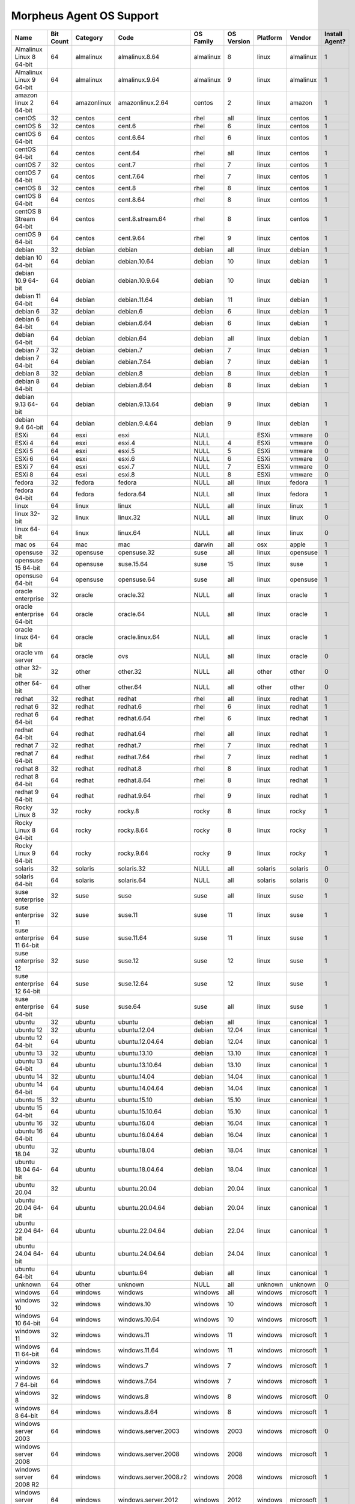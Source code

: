 Morpheus Agent OS Support
-------------------------

.. list-table::
   :widths: auto
   :header-rows: 1

   * - Name
     - Bit Count
     - Category
     - Code
     - OS Family
     - OS Version
     - Platform
     - Vendor
     - Install Agent?
   * - Almalinux Linux 8 64-bit
     - 64
     - almalinux
     - almalinux.8.64
     - almalinux
     - 8
     - linux
     - almalinux
     - 1
   * - Almalinux Linux 9 64-bit
     - 64
     - almalinux
     - almalinux.9.64
     - almalinux
     - 9
     - linux
     - almalinux
     - 1
   * - amazon linux 2 64-bit
     - 64
     - amazonlinux
     - amazonlinux.2.64
     - centos
     - 2
     - linux
     - amazon
     - 1
   * - centOS
     - 32
     - centos
     - cent
     - rhel
     - all
     - linux
     - centos
     - 1
   * - centOS 6
     - 32
     - centos
     - cent.6
     - rhel
     - 6
     - linux
     - centos
     - 1
   * - centOS 6 64-bit
     - 64
     - centos
     - cent.6.64
     - rhel
     - 6
     - linux
     - centos
     - 1
   * - centOS 64-bit
     - 64
     - centos
     - cent.64
     - rhel
     - all
     - linux
     - centos
     - 1
   * - centOS 7
     - 32
     - centos
     - cent.7
     - rhel
     - 7
     - linux
     - centos
     - 1
   * - centOS 7 64-bit
     - 64
     - centos
     - cent.7.64
     - rhel
     - 7
     - linux
     - centos
     - 1
   * - centOS 8
     - 32
     - centos
     - cent.8
     - rhel
     - 8
     - linux
     - centos
     - 1
   * - centOS 8 64-bit
     - 64
     - centos
     - cent.8.64
     - rhel
     - 8
     - linux
     - centos
     - 1
   * - centOS 8 Stream 64-bit
     - 64
     - centos
     - cent.8.stream.64
     - rhel
     - 8
     - linux
     - centos
     - 1
   * - centOS 9 64-bit
     - 64
     - centos
     - cent.9.64
     - rhel
     - 9
     - linux
     - centos
     - 1
   * - debian
     - 32
     - debian
     - debian
     - debian
     - all
     - linux
     - debian
     - 1
   * - debian 10 64-bit
     - 64
     - debian
     - debian.10.64
     - debian
     - 10
     - linux
     - debian
     - 1
   * - debian 10.9 64-bit
     - 64
     - debian
     - debian.10.9.64
     - debian
     - 10
     - linux
     - debian
     - 1
   * - debian 11 64-bit
     - 64
     - debian
     - debian.11.64
     - debian
     - 11
     - linux
     - debian
     - 1
   * - debian 6
     - 32
     - debian
     - debian.6
     - debian
     - 6
     - linux
     - debian
     - 1
   * - debian 6 64-bit
     - 64
     - debian
     - debian.6.64
     - debian
     - 6
     - linux
     - debian
     - 1
   * - debian 64-bit
     - 64
     - debian
     - debian.64
     - debian
     - all
     - linux
     - debian
     - 1
   * - debian 7
     - 32
     - debian
     - debian.7
     - debian
     - 7
     - linux
     - debian
     - 1
   * - debian 7 64-bit
     - 64
     - debian
     - debian.7.64
     - debian
     - 7
     - linux
     - debian
     - 1
   * - debian 8
     - 32
     - debian
     - debian.8
     - debian
     - 8
     - linux
     - debian
     - 1
   * - debian 8 64-bit
     - 64
     - debian
     - debian.8.64
     - debian
     - 8
     - linux
     - debian
     - 1
   * - debian 9.13 64-bit
     - 64
     - debian
     - debian.9.13.64
     - debian
     - 9
     - linux
     - debian
     - 1
   * - debian 9.4 64-bit
     - 64
     - debian
     - debian.9.4.64
     - debian
     - 9
     - linux
     - debian
     - 1
   * - ESXi
     - 64
     - esxi
     - esxi
     - NULL
     -
     - ESXi
     - vmware
     - 0
   * - ESXi 4
     - 64
     - esxi
     - esxi.4
     - NULL
     - 4
     - ESXi
     - vmware
     - 0
   * - ESXi 5
     - 64
     - esxi
     - esxi.5
     - NULL
     - 5
     - ESXi
     - vmware
     - 0
   * - ESXi 6
     - 64
     - esxi
     - esxi.6
     - NULL
     - 6
     - ESXi
     - vmware
     - 0
   * - ESXi 7
     - 64
     - esxi
     - esxi.7
     - NULL
     - 7
     - ESXi
     - vmware
     - 0
   * - ESXi 8
     - 64
     - esxi
     - esxi.8
     - NULL
     - 8
     - ESXi
     - vmware
     - 0
   * - fedora
     - 32
     - fedora
     - fedora
     - NULL
     - all
     - linux
     - fedora
     - 1
   * - fedora 64-bit
     - 64
     - fedora
     - fedora.64
     - NULL
     - all
     - linux
     - fedora
     - 1
   * - linux
     - 64
     - linux
     - linux
     - NULL
     - all
     - linux
     - linux
     - 1
   * - linux 32-bit
     - 32
     - linux
     - linux.32
     - NULL
     - all
     - linux
     - linux
     - 0
   * - linux 64-bit
     - 64
     - linux
     - linux.64
     - NULL
     - all
     - linux
     - linux
     - 0
   * - mac os
     - 64
     - mac
     - mac
     - darwin
     - all
     - osx
     - apple
     - 1
   * - opensuse
     - 32
     - opensuse
     - opensuse.32
     - suse
     - all
     - linux
     - opensuse
     - 1
   * - opensuse 15 64-bit
     - 64
     - opensuse
     - suse.15.64
     - suse
     - 15
     - linux
     - suse
     - 1
   * - opensuse 64-bit
     - 64
     - opensuse
     - opensuse.64
     - suse
     - all
     - linux
     - opensuse
     - 1
   * - oracle enterprise
     - 32
     - oracle
     - oracle.32
     - NULL
     - all
     - linux
     - oracle
     - 1
   * - oracle enterprise 64-bit
     - 64
     - oracle
     - oracle.64
     - NULL
     - all
     - linux
     - oracle
     - 1
   * - oracle linux 64-bit
     - 64
     - oracle
     - oracle.linux.64
     - NULL
     - all
     - linux
     - oracle
     - 1
   * - oracle vm server
     - 64
     - oracle
     - ovs
     - NULL
     - all
     - linux
     - oracle
     - 0
   * - other 32-bit
     - 32
     - other
     - other.32
     - NULL
     - all
     - other
     - other
     - 0
   * - other 64-bit
     - 64
     - other
     - other.64
     - NULL
     - all
     - other
     - other
     - 0
   * - redhat
     - 32
     - redhat
     - redhat
     - rhel
     - all
     - linux
     - redhat
     - 1
   * - redhat 6
     - 32
     - redhat
     - redhat.6
     - rhel
     - 6
     - linux
     - redhat
     - 1
   * - redhat 6 64-bit
     - 64
     - redhat
     - redhat.6.64
     - rhel
     - 6
     - linux
     - redhat
     - 1
   * - redhat 64-bit
     - 64
     - redhat
     - redhat.64
     - rhel
     - all
     - linux
     - redhat
     - 1
   * - redhat 7
     - 32
     - redhat
     - redhat.7
     - rhel
     - 7
     - linux
     - redhat
     - 1
   * - redhat 7 64-bit
     - 64
     - redhat
     - redhat.7.64
     - rhel
     - 7
     - linux
     - redhat
     - 1
   * - redhat 8
     - 32
     - redhat
     - redhat.8
     - rhel
     - 8
     - linux
     - redhat
     - 1
   * - redhat 8 64-bit
     - 64
     - redhat
     - redhat.8.64
     - rhel
     - 8
     - linux
     - redhat
     - 1
   * - redhat 9 64-bit
     - 64
     - redhat
     - redhat.9.64
     - rhel
     - 9
     - linux
     - redhat
     - 1
   * - Rocky Linux 8
     - 32
     - rocky
     - rocky.8
     - rocky
     - 8
     - linux
     - rocky
     - 1
   * - Rocky Linux 8 64-bit
     - 64
     - rocky
     - rocky.8.64
     - rocky
     - 8
     - linux
     - rocky
     - 1
   * - Rocky Linux 9 64-bit
     - 64
     - rocky
     - rocky.9.64
     - rocky
     - 9
     - linux
     - rocky
     - 1
   * - solaris
     - 32
     - solaris
     - solaris.32
     - NULL
     - all
     - solaris
     - solaris
     - 0
   * - solaris 64-bit
     - 64
     - solaris
     - solaris.64
     - NULL
     - all
     - solaris
     - solaris
     - 0
   * - suse enterprise
     - 32
     - suse
     - suse
     - suse
     - all
     - linux
     - suse
     - 1
   * - suse enterprise 11
     - 32
     - suse
     - suse.11
     - suse
     - 11
     - linux
     - suse
     - 1
   * - suse enterprise 11 64-bit
     - 64
     - suse
     - suse.11.64
     - suse
     - 11
     - linux
     - suse
     - 1
   * - suse enterprise 12
     - 32
     - suse
     - suse.12
     - suse
     - 12
     - linux
     - suse
     - 1
   * - suse enterprise 12 64-bit
     - 64
     - suse
     - suse.12.64
     - suse
     - 12
     - linux
     - suse
     - 1
   * - suse enterprise 64-bit
     - 64
     - suse
     - suse.64
     - suse
     - all
     - linux
     - suse
     - 1
   * - ubuntu
     - 32
     - ubuntu
     - ubuntu
     - debian
     - all
     - linux
     - canonical
     - 1
   * - ubuntu 12
     - 32
     - ubuntu
     - ubuntu.12.04
     - debian
     - 12.04
     - linux
     - canonical
     - 1
   * - ubuntu 12 64-bit
     - 64
     - ubuntu
     - ubuntu.12.04.64
     - debian
     - 12.04
     - linux
     - canonical
     - 1
   * - ubuntu 13
     - 32
     - ubuntu
     - ubuntu.13.10
     - debian
     - 13.10
     - linux
     - canonical
     - 1
   * - ubuntu 13 64-bit
     - 64
     - ubuntu
     - ubuntu.13.10.64
     - debian
     - 13.10
     - linux
     - canonical
     - 1
   * - ubuntu 14
     - 32
     - ubuntu
     - ubuntu.14.04
     - debian
     - 14.04
     - linux
     - canonical
     - 1
   * - ubuntu 14 64-bit
     - 64
     - ubuntu
     - ubuntu.14.04.64
     - debian
     - 14.04
     - linux
     - canonical
     - 1
   * - ubuntu 15
     - 32
     - ubuntu
     - ubuntu.15.10
     - debian
     - 15.10
     - linux
     - canonical
     - 1
   * - ubuntu 15 64-bit
     - 64
     - ubuntu
     - ubuntu.15.10.64
     - debian
     - 15.10
     - linux
     - canonical
     - 1
   * - ubuntu 16
     - 32
     - ubuntu
     - ubuntu.16.04
     - debian
     - 16.04
     - linux
     - canonical
     - 1
   * - ubuntu 16 64-bit
     - 64
     - ubuntu
     - ubuntu.16.04.64
     - debian
     - 16.04
     - linux
     - canonical
     - 1
   * - ubuntu 18.04
     - 32
     - ubuntu
     - ubuntu.18.04
     - debian
     - 18.04
     - linux
     - canonical
     - 1
   * - ubuntu 18.04 64-bit
     - 64
     - ubuntu
     - ubuntu.18.04.64
     - debian
     - 18.04
     - linux
     - canonical
     - 1
   * - ubuntu 20.04
     - 32
     - ubuntu
     - ubuntu.20.04
     - debian
     - 20.04
     - linux
     - canonical
     - 1
   * - ubuntu 20.04 64-bit
     - 64
     - ubuntu
     - ubuntu.20.04.64
     - debian
     - 20.04
     - linux
     - canonical
     - 1
   * - ubuntu 22.04 64-bit
     - 64
     - ubuntu
     - ubuntu.22.04.64
     - debian
     - 22.04
     - linux
     - canonical
     - 1
   * - ubuntu 24.04 64-bit
     - 64
     - ubuntu
     - ubuntu.24.04.64
     - debian
     - 24.04
     - linux
     - canonical
     - 1
   * - ubuntu 64-bit
     - 64
     - ubuntu
     - ubuntu.64
     - debian
     - all
     - linux
     - canonical
     - 1
   * - unknown
     - 64
     - other
     - unknown
     - NULL
     - all
     - unknown
     - unknown
     - 0
   * - windows
     - 64
     - windows
     - windows
     - windows
     - all
     - windows
     - microsoft
     - 1
   * - windows 10
     - 32
     - windows
     - windows.10
     - windows
     - 10
     - windows
     - microsoft
     - 1
   * - windows 10 64-bit
     - 64
     - windows
     - windows.10.64
     - windows
     - 10
     - windows
     - microsoft
     - 1
   * - windows 11
     - 32
     - windows
     - windows.11
     - windows
     - 11
     - windows
     - microsoft
     - 1
   * - windows 11 64-bit
     - 64
     - windows
     - windows.11.64
     - windows
     - 11
     - windows
     - microsoft
     - 1
   * - windows 7
     - 32
     - windows
     - windows.7
     - windows
     - 7
     - windows
     - microsoft
     - 1
   * - windows 7 64-bit
     - 64
     - windows
     - windows.7.64
     - windows
     - 7
     - windows
     - microsoft
     - 1
   * - windows 8
     - 32
     - windows
     - windows.8
     - windows
     - 8
     - windows
     - microsoft
     - 0
   * - windows 8 64-bit
     - 64
     - windows
     - windows.8.64
     - windows
     - 8
     - windows
     - microsoft
     - 1
   * - windows server 2003
     - 64
     - windows
     - windows.server.2003
     - windows
     - 2003
     - windows
     - microsoft
     - 0
   * - windows server 2008
     - 64
     - windows
     - windows.server.2008
     - windows
     - 2008
     - windows
     - microsoft
     - 1
   * - windows server 2008 R2
     - 64
     - windows
     - windows.server.2008.r2
     - windows
     - 2008
     - windows
     - microsoft
     - 1
   * - windows server 2012
     - 64
     - windows
     - windows.server.2012
     - windows
     - 2012
     - windows
     - microsoft
     - 1
   * - windows server 2016
     - 64
     - windows
     - windows.server.2016
     - windows
     - 2016
     - windows
     - microsoft
     - 1
   * - windows server 2019
     - 64
     - windows
     - windows.server.2019
     - windows
     - 2019
     - windows
     - microsoft
     - 1
   * - windows server 2022
     - 64
     - windows
     - windows.server.2022
     - windows
     - 2022
     - windows
     - microsoft
     - 1
   * - xen server 6.1
     - 64
     - xen
     - xenserver.6.1
     - xen
     - 6.1
     - linux
     - xen
     - 0
   * - xen server 6.2
     - 64
     - xen
     - xenserver.6.2
     - xen
     - 6.2
     - linux
     - xen
     - 0
   * - xen server 6.5
     - 64
     - xen
     - xenserver.6.5
     - xen
     - 6.5
     - linux
     - xen
     - 0
   * - xen server 7.0
     - 64
     - xen
     - xenserver.7.0
     - xen
     - 7.0
     - linux
     - xen
     - 0

.. note:: Other Operating System types may be supported but are not tested.

